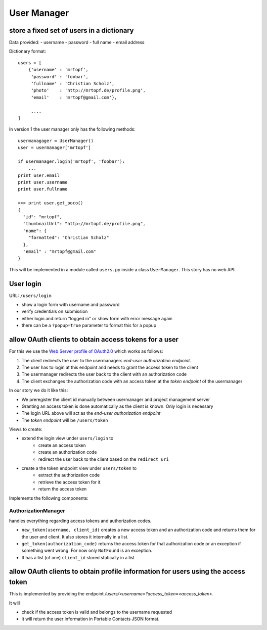============
User Manager
============

store a fixed set of users in a dictionary
------------------------------------------

Data provided:
- username
- password
- full name
- email address

Dictionary format::

    users = [
        {'username' : 'mrtopf',
         'password' : 'foobar',
         'fullname' : 'Christian Scholz',
         'photo'    : 'http://mrtopf.de/profile.png',
         'email'    : 'mrtopf@gmail.com'},
         
         ....
    ]

In version 1 the user manager only has the following methods::

    usermanagager = UserManager()
    user = usermanager['mrtopf']
    
    if usermanager.login('mrtopf', 'foobar'): 
        ...
    print user.email
    print user.username
    print user.fullname
    
    >>> print user.get_poco()
    {
      "id": "mrtopf",
      "thumbnailUrl": "http://mrtopf.de/profile.png",
      "name": {
        "formatted": "Christian Scholz"
      },
      "email" : "mrtopf@gmail.com"
    }

This will be implemented in a module called ``users.py`` inside a class ``UserManager``.
This story has no web API.

User login
----------

URL: ``/users/login``

- show a login form with username and password
- verify credentials on submission
- either login and return "logged in" or show form with error message again
- there can be a ``?popup=true`` parameter to format this for a popup
 

allow OAuth clients to obtain access tokens for a user
------------------------------------------------------

For this we use the `Web Server profile of OAuth2.0 <http://tools.ietf.org/html/draft-ietf-oauth-v2-10#page-10>`_ which works as follows:


1. The client redirects the user to the usermanagers *end-user authorization endpoint*.
2. The user has to login at this endpoint and needs to grant the access token to the client
3. The usermanager redirects the user back to the client with an authorization code
4. The client exchanges the authorization code with an access token at the *token endpoint* of the usermanager

In our story we do it like this:

- We preregister the client id manually between usermanager and project management server
- Granting an access token is done automatically as the client is known. Only login is necessary
- The login URL above will act as the *end-user authorization endpoint* 
- The *token endpoint* will be ``/users/token``


Views to create:

- extend the login view under ``users/login`` to
    - create an access token
    - create an authorization code
    - redirect the user back to the client based on the ``redirect_uri``
- create a the token endpoint view under ``users/token`` to
    - extract the authorization code
    - retrieve the access token for it
    - return the access token

Implements the following components:


AuthorizationManager
********************

handles everything regarding access tokens and authorization codes.

- ``new_token(username, client_id)`` creates a new access token and an authorization code and returns them for the user and client. It also stores it internally in a list.
- ``get_token(authorization_code)`` returns the access token for that authorization code or an exception if something went wrong. For now only ``NotFound`` is an exception.
- It has a list (of one) ``client_id`` stored statically in a list


allow OAuth clients to obtain profile information for users using the access token
----------------------------------------------------------------------------------

This is implemented by providing the endpoint `/users/<username>?access_token=<access_token>`. 

It will 

- check if the access token is valid and belongs to the username requested
- it will return the user information in Portable Contacts JSON format.



